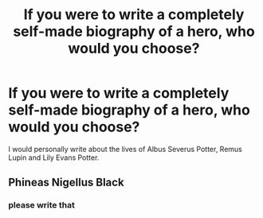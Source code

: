 #+TITLE: If you were to write a completely self-made biography of a hero, who would you choose?

* If you were to write a completely self-made biography of a hero, who would you choose?
:PROPERTIES:
:Author: kosondroom
:Score: 4
:DateUnix: 1613926664.0
:DateShort: 2021-Feb-21
:FlairText: Discussion
:END:
I would personally write about the lives of Albus Severus Potter, Remus Lupin and Lily Evans Potter.


** Phineas Nigellus Black
:PROPERTIES:
:Author: PuzzleheadedPool1
:Score: 4
:DateUnix: 1613939321.0
:DateShort: 2021-Feb-21
:END:

*** please write that
:PROPERTIES:
:Author: procopias
:Score: 1
:DateUnix: 1613966691.0
:DateShort: 2021-Feb-22
:END:
